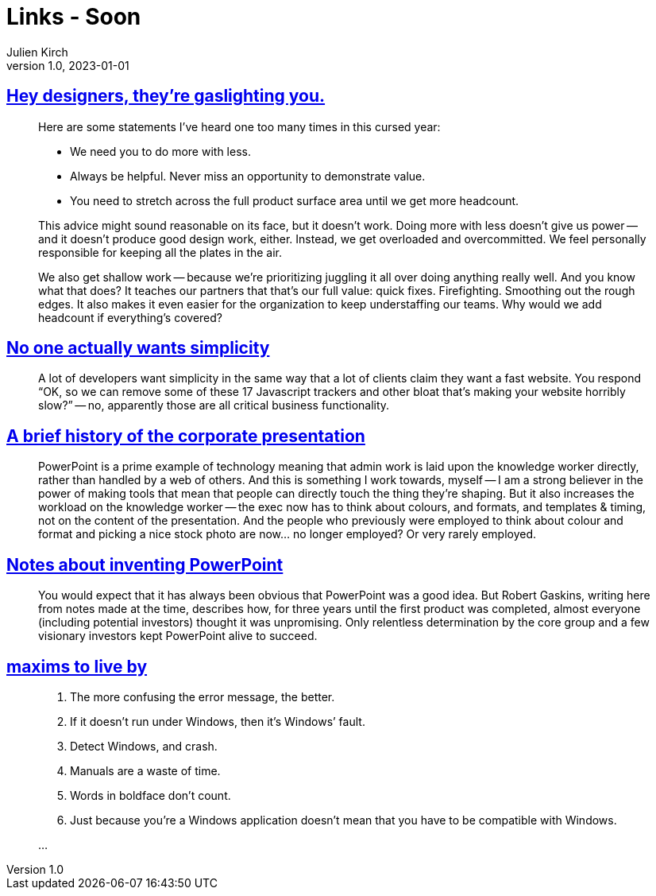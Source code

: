 = Links - Soon
Julien Kirch
v1.0, 2023-01-01
:article_lang: en
:figure-caption!:
:article_description: 

== link:https://medium.com/nice-work-from-active-voice/hey-designers-theyre-gaslighting-you-e02e5a4d9cff[Hey designers, they're gaslighting you.]

[quote]
____
Here are some statements I've heard one too many times in this cursed year:

* We need you to do more with less.
* Always be helpful. Never miss an opportunity to demonstrate value.
* You need to stretch across the full product surface area until we get more headcount.

This advice might sound reasonable on its face, but it doesn't work. Doing more with less doesn't give us power -- and it doesn't produce good design work, either. Instead, we get overloaded and overcommitted. We feel personally responsible for keeping all the plates in the air.

We also get shallow work -- because we're prioritizing juggling it all over doing anything really well. And you know what that does? It teaches our partners that that's our full value: quick fixes. Firefighting. Smoothing out the rough edges. It also makes it even easier for the organization to keep understaffing our teams. Why would we add headcount if everything's covered?
____

== link:https://lukeplant.me.uk/blog/posts/no-one-actually-wants-simplicity/[No one actually wants simplicity]

[quote]
____
A lot of developers want simplicity in the same way that a lot of clients claim they want a fast website. You respond "`OK, so we can remove some of these 17 Javascript trackers and other bloat that’s making your website horribly slow?`" -- no, apparently those are all critical business functionality.
____

== link:https://cohost.org/v21/post/3117267-a-few-things-on-this[A brief history of the corporate presentation]

[quote]
____
PowerPoint is a prime example of technology meaning that admin work is laid upon the knowledge worker directly, rather than handled by a web of others. And this is something I work towards, myself -- I am a strong believer in the power of making tools that mean that people can directly touch the thing they're shaping. But it also increases the workload on the knowledge worker -- the exec now has to think about colours, and formats, and templates & timing, not on the content of the presentation. And the people who previously were employed to think about colour and format and picking a nice stock photo are now… no longer employed? Or very rarely employed.
____

== link:https://www.robertgaskins.com/powerpoint-history/sweating-bullets/gaskins-sweating-bullets-webpdf-isbn-9780985142414.pdf[Notes about inventing PowerPoint]

[quote]
____
You would expect that it has always been obvious that PowerPoint was a good idea.
But Robert Gaskins, writing here from notes made at the time, describes how, for three years until the first product was completed, almost everyone (including potential investors) thought it was unpromising. Only relentless determination by the core group and a few visionary investors kept PowerPoint alive to succeed.
____

== link:https://cohost.org/xkeeper/post/3138786-maxims-to-live-by[maxims to live by]

[quote]
____
. The more confusing the error message, the better.
. If it doesn’t run under Windows, then it’s Windows’ fault.
. Detect Windows, and crash.
. Manuals are a waste of time.
. Words in boldface don’t count.
. Just because you’re a Windows application doesn’t mean that you have to be compatible with Windows.

…
____
